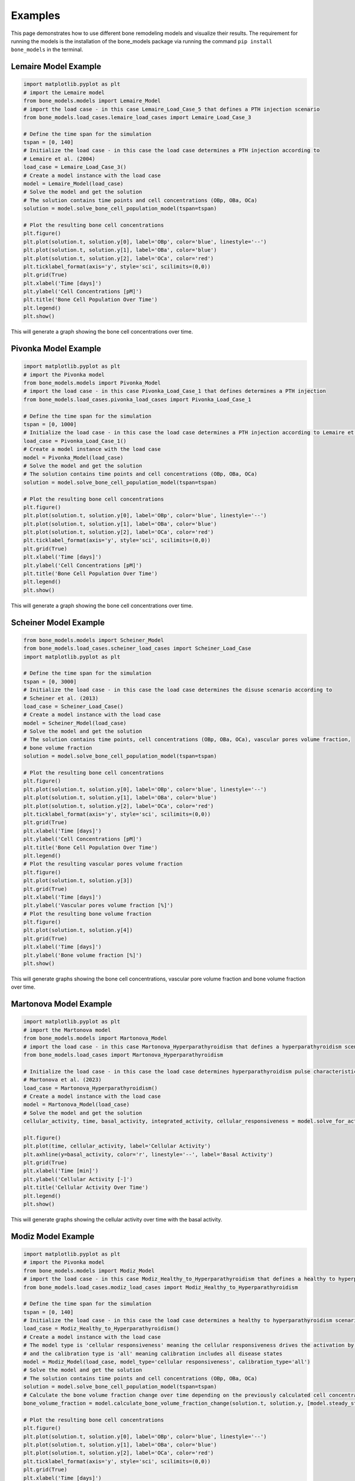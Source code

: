 .. _bone_models.examples:
Examples
========

This page demonstrates how to use different bone remodeling models and visualize their results.
The requirement for running the models is the installation of the bone_models package via running the command
``pip install bone_models`` in the terminal.

Lemaire Model Example
----------------------------------------------------

.. code-block:: python

        import matplotlib.pyplot as plt
        # import the Lemaire model
        from bone_models.models import Lemaire_Model
        # import the load case - in this case Lemaire_Load_Case_5 that defines a PTH injection scenario
        from bone_models.load_cases.lemaire_load_cases import Lemaire_Load_Case_3

        # Define the time span for the simulation
        tspan = [0, 140]
        # Initialize the load case - in this case the load case determines a PTH injection according to
        # Lemaire et al. (2004)
        load_case = Lemaire_Load_Case_3()
        # Create a model instance with the load case
        model = Lemaire_Model(load_case)
        # Solve the model and get the solution
        # The solution contains time points and cell concentrations (OBp, OBa, OCa)
        solution = model.solve_bone_cell_population_model(tspan=tspan)

        # Plot the resulting bone cell concentrations
        plt.figure()
        plt.plot(solution.t, solution.y[0], label='OBp', color='blue', linestyle='--')
        plt.plot(solution.t, solution.y[1], label='OBa', color='blue')
        plt.plot(solution.t, solution.y[2], label='OCa', color='red')
        plt.ticklabel_format(axis='y', style='sci', scilimits=(0,0))
        plt.grid(True)
        plt.xlabel('Time [days]')
        plt.ylabel('Cell Concentrations [pM]')
        plt.title('Bone Cell Population Over Time')
        plt.legend()
        plt.show()

This will generate a graph showing the bone cell concentrations over time.

.. image:: _static/lemaire_model_results.png
   :alt: Example output of Lemaire Model
   :align: center
   :scale: 60%

Pivonka Model Example
----------------------------------------------------

.. code-block:: python

    import matplotlib.pyplot as plt
    # import the Pivonka model
    from bone_models.models import Pivonka_Model
    # import the load case - in this case Pivonka_Load_Case_1 that defines determines a PTH injection
    from bone_models.load_cases.pivonka_load_cases import Pivonka_Load_Case_1

    # Define the time span for the simulation
    tspan = [0, 1000]
    # Initialize the load case - in this case the load case determines a PTH injection according to Lemaire et al. (2004)
    load_case = Pivonka_Load_Case_1()
    # Create a model instance with the load case
    model = Pivonka_Model(load_case)
    # Solve the model and get the solution
    # The solution contains time points and cell concentrations (OBp, OBa, OCa)
    solution = model.solve_bone_cell_population_model(tspan=tspan)

    # Plot the resulting bone cell concentrations
    plt.figure()
    plt.plot(solution.t, solution.y[0], label='OBp', color='blue', linestyle='--')
    plt.plot(solution.t, solution.y[1], label='OBa', color='blue')
    plt.plot(solution.t, solution.y[2], label='OCa', color='red')
    plt.ticklabel_format(axis='y', style='sci', scilimits=(0,0))
    plt.grid(True)
    plt.xlabel('Time [days]')
    plt.ylabel('Cell Concentrations [pM]')
    plt.title('Bone Cell Population Over Time')
    plt.legend()
    plt.show()

This will generate a graph showing the bone cell concentrations over time.

.. image:: _static/pivonka_model_results.png
   :alt: Example output of Pivonka Model
   :align: center
   :scale: 60%

Scheiner Model Example
----------------------------------------------------

.. code-block:: python

        from bone_models.models import Scheiner_Model
        from bone_models.load_cases.scheiner_load_cases import Scheiner_Load_Case
        import matplotlib.pyplot as plt

        # Define the time span for the simulation
        tspan = [0, 3000]
        # Initialize the load case - in this case the load case determines the disuse scenario according to
        # Scheiner et al. (2013)
        load_case = Scheiner_Load_Case()
        # Create a model instance with the load case
        model = Scheiner_Model(load_case)
        # Solve the model and get the solution
        # The solution contains time points, cell concentrations (OBp, OBa, OCa), vascular pores volume fraction,
        # bone volume fraction
        solution = model.solve_bone_cell_population_model(tspan=tspan)

        # Plot the resulting bone cell concentrations
        plt.figure()
        plt.plot(solution.t, solution.y[0], label='OBp', color='blue', linestyle='--')
        plt.plot(solution.t, solution.y[1], label='OBa', color='blue')
        plt.plot(solution.t, solution.y[2], label='OCa', color='red')
        plt.ticklabel_format(axis='y', style='sci', scilimits=(0,0))
        plt.grid(True)
        plt.xlabel('Time [days]')
        plt.ylabel('Cell Concentrations [pM]')
        plt.title('Bone Cell Population Over Time')
        plt.legend()
        # Plot the resulting vascular pores volume fraction
        plt.figure()
        plt.plot(solution.t, solution.y[3])
        plt.grid(True)
        plt.xlabel('Time [days]')
        plt.ylabel('Vascular pores volume fraction [%]')
        # Plot the resulting bone volume fraction
        plt.figure()
        plt.plot(solution.t, solution.y[4])
        plt.grid(True)
        plt.xlabel('Time [days]')
        plt.ylabel('Bone volume fraction [%]')
        plt.show()

This will generate graphs showing the bone cell concentrations, vascular pore volume fraction and bone volume fraction over time.

.. image:: _static/scheiner_model_results.png
   :alt: Example output of Scheiner Model
   :align: center

Martonova Model Example
----------------------------------------------------

.. code-block:: python

    import matplotlib.pyplot as plt
    # import the Martonova model
    from bone_models.models import Martonova_Model
    # import the load case - in this case Martonova_Hyperparathyroidism that defines a hyperparathyroidism scenario
    from bone_models.load_cases import Martonova_Hyperparathyroidism

    # Initialize the load case - in this case the load case determines hyperparathyroidism pulse characteristics according to
    # Martonova et al. (2023)
    load_case = Martonova_Hyperparathyroidism()
    # Create a model instance with the load case
    model = Martonova_Model(load_case)
    # Solve the model and get the solution
    cellular_activity, time, basal_activity, integrated_activity, cellular_responsiveness = model.solve_for_activity()

    plt.figure()
    plt.plot(time, cellular_activity, label='Cellular Activity')
    plt.axhline(y=basal_activity, color='r', linestyle='--', label='Basal Activity')
    plt.grid(True)
    plt.xlabel('Time [min]')
    plt.ylabel('Cellular Activity [-]')
    plt.title('Cellular Activity Over Time')
    plt.legend()
    plt.show()

This will generate graphs showing the cellular activity over time with the basal activity.

.. image:: _static/martonova_model_results.png
   :alt: Example output of Martonova Model
   :align: center
   :scale: 60%

Modiz Model Example
----------------------------------------------------

.. code-block:: python

    import matplotlib.pyplot as plt
    # import the Pivonka model
    from bone_models.models import Modiz_Model
    # import the load case - in this case Modiz_Healthy_to_Hyperparathyroidism that defines a healthy to hyperparathyroidism scenario
    from bone_models.load_cases.modiz_load_cases import Modiz_Healthy_to_Hyperparathyroidism

    # Define the time span for the simulation
    tspan = [0, 140]
    # Initialize the load case - in this case the load case determines a healthy to hyperparathyroidism scenario according to Modiz et al. (2025)
    load_case = Modiz_Healthy_to_Hyperparathyroidism()
    # Create a model instance with the load case
    # The model type is 'cellular responsiveness' meaning the cellular responsiveness drives the activation by PTH
    # and the calibration type is 'all' meaning calibration includes all disease states
    model = Modiz_Model(load_case, model_type='cellular responsiveness', calibration_type='all')
    # Solve the model and get the solution
    # The solution contains time points and cell concentrations (OBp, OBa, OCa)
    solution = model.solve_bone_cell_population_model(tspan=tspan)
    # Calculate the bone volume fraction change over time depending on the previously calculated cell concentrations, steady state, and initial bone volume fraction
    bone_volume_fraction = model.calculate_bone_volume_fraction_change(solution.t, solution.y, [model.steady_state.OBp, model.steady_state.OBa, model.steady_state.OCa], 0.3)

    # Plot the resulting bone cell concentrations
    plt.figure()
    plt.plot(solution.t, solution.y[0], label='OBp', color='blue', linestyle='--')
    plt.plot(solution.t, solution.y[1], label='OBa', color='blue')
    plt.plot(solution.t, solution.y[2], label='OCa', color='red')
    plt.ticklabel_format(axis='y', style='sci', scilimits=(0,0))
    plt.grid(True)
    plt.xlabel('Time [days]')
    plt.ylabel('Cell Concentrations [pM]')
    plt.title('Bone Cell Population Over Time')
    plt.legend()
    # Plot the resulting bone volume fraction
    plt.figure()
    plt.plot(solution.t, bone_volume_fraction)
    plt.grid(True)
    plt.xlabel('Time [days]')
    plt.ylabel('Bone volume fraction [%]')
    plt.show()


This will generate graphs showing the bone cell dynamics and the bone volume fraction (with initial value 0.3) over time.

.. image:: _static/modiz_model_results.png
   :alt: Example output of Modiz Model
   :align: center
